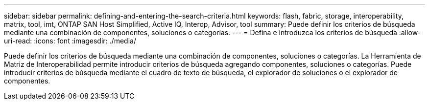 ---
sidebar: sidebar 
permalink: defining-and-entering-the-search-criteria.html 
keywords: flash, fabric, storage, interoperability, matrix, tool, imt, ONTAP SAN Host Simplified, Active IQ, Interop, Advisor, tool 
summary: Puede definir los criterios de búsqueda mediante una combinación de componentes, soluciones o categorías. 
---
= Defina e introduzca los criterios de búsqueda
:allow-uri-read: 
:icons: font
:imagesdir: ./media/


[role="lead"]
Puede definir los criterios de búsqueda mediante una combinación de componentes, soluciones o categorías. La Herramienta de Matriz de Interoperabilidad permite introducir criterios de búsqueda agregando componentes, soluciones o categorías. Puede introducir criterios de búsqueda mediante el cuadro de texto de búsqueda, el explorador de soluciones o el explorador de componentes.
